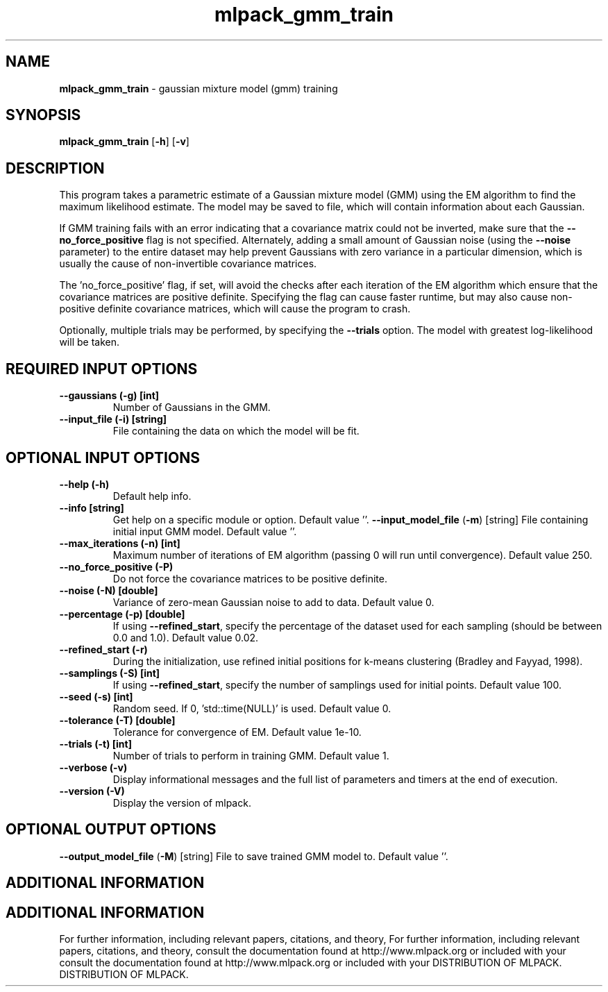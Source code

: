 .\" Text automatically generated by txt2man
.TH mlpack_gmm_train  "1" "" ""
.SH NAME
\fBmlpack_gmm_train \fP- gaussian mixture model (gmm) training
.SH SYNOPSIS
.nf
.fam C
 \fBmlpack_gmm_train\fP [\fB-h\fP] [\fB-v\fP]  
.fam T
.fi
.fam T
.fi
.SH DESCRIPTION


This program takes a parametric estimate of a Gaussian mixture model (GMM)
using the EM algorithm to find the maximum likelihood estimate. The model may
be saved to file, which will contain information about each Gaussian.
.PP
If GMM training fails with an error indicating that a covariance matrix could
not be inverted, make sure that the \fB--no_force_positive\fP flag is not specified.
Alternately, adding a small amount of Gaussian noise (using the \fB--noise\fP
parameter) to the entire dataset may help prevent Gaussians with zero variance
in a particular dimension, which is usually the cause of non-invertible
covariance matrices.
.PP
The 'no_force_positive' flag, if set, will avoid the checks after each
iteration of the EM algorithm which ensure that the covariance matrices are
positive definite. Specifying the flag can cause faster runtime, but may also
cause non-positive definite covariance matrices, which will cause the program
to crash.
.PP
Optionally, multiple trials may be performed, by specifying the \fB--trials\fP
option. The model with greatest log-likelihood will be taken.
.SH REQUIRED INPUT OPTIONS 

.TP
.B
\fB--gaussians\fP (\fB-g\fP) [int]
Number of Gaussians in the GMM.
.TP
.B
\fB--input_file\fP (\fB-i\fP) [string]
File containing the data on which the model will
be fit.
.SH OPTIONAL INPUT OPTIONS 

.TP
.B
\fB--help\fP (\fB-h\fP)
Default help info.
.TP
.B
\fB--info\fP [string]
Get help on a specific module or option. 
Default value ''.
\fB--input_model_file\fP (\fB-m\fP) [string] 
File containing initial input GMM model. 
Default value ''.
.TP
.B
\fB--max_iterations\fP (\fB-n\fP) [int]
Maximum number of iterations of EM algorithm
(passing 0 will run until convergence). Default
value 250.
.TP
.B
\fB--no_force_positive\fP (\fB-P\fP)
Do not force the covariance matrices to be
positive definite.
.TP
.B
\fB--noise\fP (\fB-N\fP) [double]
Variance of zero-mean Gaussian noise to add to
data. Default value 0.
.TP
.B
\fB--percentage\fP (\fB-p\fP) [double]
If using \fB--refined_start\fP, specify the percentage
of the dataset used for each sampling (should be
between 0.0 and 1.0). Default value 0.02.
.TP
.B
\fB--refined_start\fP (\fB-r\fP)
During the initialization, use refined initial
positions for k-means clustering (Bradley and
Fayyad, 1998).
.TP
.B
\fB--samplings\fP (\fB-S\fP) [int]
If using \fB--refined_start\fP, specify the number of
samplings used for initial points. Default
value 100.
.TP
.B
\fB--seed\fP (\fB-s\fP) [int]
Random seed. If 0, 'std::time(NULL)' is used. 
Default value 0.
.TP
.B
\fB--tolerance\fP (\fB-T\fP) [double]
Tolerance for convergence of EM. Default value
1e-10.
.TP
.B
\fB--trials\fP (\fB-t\fP) [int]
Number of trials to perform in training GMM. 
Default value 1.
.TP
.B
\fB--verbose\fP (\fB-v\fP)
Display informational messages and the full list
of parameters and timers at the end of
execution.
.TP
.B
\fB--version\fP (\fB-V\fP)
Display the version of mlpack.
.SH OPTIONAL OUTPUT OPTIONS 

\fB--output_model_file\fP (\fB-M\fP) [string] 
File to save trained GMM model to. Default
value ''.
.SH ADDITIONAL INFORMATION
.SH ADDITIONAL INFORMATION


For further information, including relevant papers, citations, and theory,
For further information, including relevant papers, citations, and theory,
consult the documentation found at http://www.mlpack.org or included with your
consult the documentation found at http://www.mlpack.org or included with your
DISTRIBUTION OF MLPACK.
DISTRIBUTION OF MLPACK.

